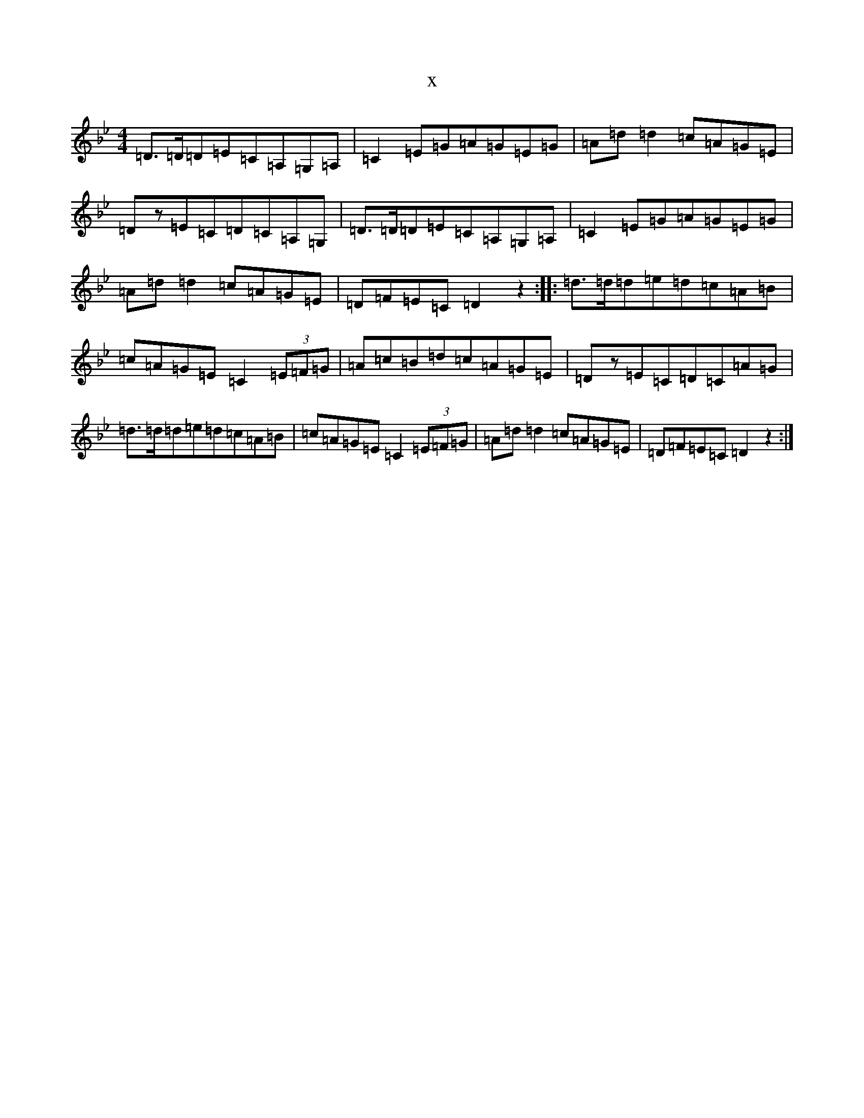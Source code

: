 X:13797
T:x
L:1/8
M:4/4
K: C Dorian
=D>=D=D=E=C=A,=G,=A,|=C2=E=G=A=G=E=G|=A=d=d2=c=A=G=E|=Dz=E=C=D=C=A,=G,|=D>=D=D=E=C=A,=G,=A,|=C2=E=G=A=G=E=G|=A=d=d2=c=A=G=E|=D=F=E=C=D2z2:||:=d>=d=d=e=d=c=A=B|=c=A=G=E=C2(3=E=F=G|=A=c=B=d=c=A=G=E|=Dz=E=C=D=C=A=G|=d>=d=d=e=d=c=A=B|=c=A=G=E=C2(3=E=F=G|=A=d=d2=c=A=G=E|=D=F=E=C=D2z2:|